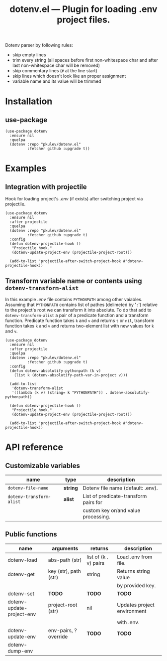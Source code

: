 #+TITLE: *dotenv.el* --- Plugin for loading .env project files.

Dotenv parser by following rules:
- skip empty lines
- trim every string (all spaces before first non-whitespace char and after
  last non-whitespace char will be removed)
- skip commentary lines (=#= at the line start)
- skip lines which doesn't look like an proper assignment
- variable name and its value will be trimmed

* Installation
** use-package
   #+begin_src elisp
     (use-package dotenv
       :ensure nil
       :quelpa
       (dotenv :repo "pkulev/dotenv.el"
               :fetcher github :upgrade t))
   #+end_src

* Examples
** Integration with projectile
   Hook for loading project's /.env/ (if exists) after switching project via projectile.
   #+begin_src elisp
     (use-package dotenv
       :ensure nil
       :after projectile
       :quelpa
       (dotenv :repo "pkulev/dotenv.el"
               :fetcher github :upgrade t)
       :config
       (defun dotenv-projectile-hook ()
        "Projectile hook."
        (dotenv-update-project-env (projectile-project-root)))

       (add-to-list 'projectile-after-switch-project-hook #'dotenv-projectile-hook))
   #+end_src

** Transform variable name or contents using =dotenv-transform-alist=
   In this example /.env/ file contains =PYTHONPATH= among other vaiables. Assuming that =PYTHONPATH= contains list of pathes (delimeted by '=:=') relative to the project's root we can transform it into absolute. To do that add to =dotenv-transform-alist= a pair of a predicate function and a transform function. Predicate function takes =k= and =v= and returns =t= or =nil=, transform function takes =k= and =v= and returns two-element list with new values for =k= and =v=.
   #+begin_src elisp
     (use-package dotenv
       :ensure nil
       :after projectile
       :quelpa
       (dotenv :repo "pkulev/dotenv.el"
               :fetcher github :upgrade t)
       :config
       (defun dotenv-absolutify-pythonpath (k v)
         (list k (dotenv-absolutify-path-var-in-project v)))

       (add-to-list
        'dotenv-transform-alist
        '((lambda (k v) (string= k "PYTHONPATH")) . dotenv-absolutify-pythonpath))

       (defun dotenv-projectile-hook ()
        "Projectile hook."
        (dotenv-update-project-env (projectile-project-root)))

       (add-to-list 'projectile-after-switch-project-hook #'dotenv-projectile-hook))
   #+end_src

* API reference
** Customizable variables
   |--------------------------+----------+---------------------------------------|
   | name                     | type     | description                           |
   |--------------------------+----------+---------------------------------------|
   | =dotenv-file-name=       | *string* | Dotenv file name (default: .env).     |
   |--------------------------+----------+---------------------------------------|
   | =dotenv-transform-alist= | *alist*  | List of predicate-transform pairs for |
   |                          |          | custom key or/and value processing.   |
   |--------------------------+----------+---------------------------------------|

** Public functions
   |---------------------------+-----------------------+-----------------------+-----------------------------|
   | name                      | arguments             | returns               | description                 |
   |---------------------------+-----------------------+-----------------------+-----------------------------|
   | dotenv-load               | abs-path (str)        | list of (k . v) pairs | Load .env from file.        |
   | dotenv-get                | key (str), path (str) | string                | Returns string value        |
   |                           |                       |                       | by provided key.            |
   |---------------------------+-----------------------+-----------------------+-----------------------------|
   | dotenv-set                | *TODO*                | *TODO*                | *TODO*                      |
   | dotenv-update-project-env | project-root (str)    | nil                   | Updates project environment |
   |                           |                       |                       | with .env.                  |
   | dotenv-update-env         | env-pairs, ?override  | *TODO*                | *TODO*                      |
   | dotenv-dump-env           |                       |                       |                             |
   |---------------------------+-----------------------+-----------------------+-----------------------------|
